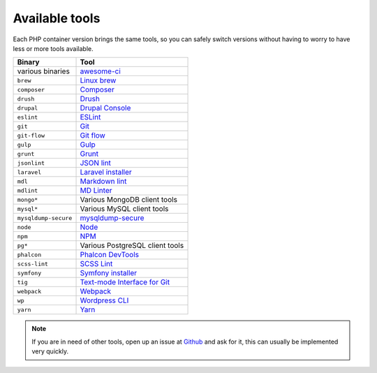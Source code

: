 .. _available_tools:

***************
Available tools
***************

Each PHP container version brings the same tools, so you can safely switch versions without having
to worry to have less or more tools available.

+----------------------+---------------------------------------------------------------------+
| Binary               | Tool                                                                |
+======================+=====================================================================+
| various binaries     | `awesome-ci <https://github.com/cytopia/awesome-ci>`_               |
+----------------------+---------------------------------------------------------------------+
| ``brew``             | `Linux brew <http://linuxbrew.sh>`_                                 |
+----------------------+---------------------------------------------------------------------+
| ``composer``         | `Composer <https://getcomposer.org>`_                               |
+----------------------+---------------------------------------------------------------------+
| ``drush``            | `Drush <http://www.drush.org>`_                                     |
+----------------------+---------------------------------------------------------------------+
| ``drupal``           | `Drupal Console <https://drupalconsole.com>`_                       |
+----------------------+---------------------------------------------------------------------+
| ``eslint``           | `ESLint <https://eslint.org>`_                                      |
+----------------------+---------------------------------------------------------------------+
| ``git``              | `Git <https://git-scm.com>`_                                        |
+----------------------+---------------------------------------------------------------------+
| ``git-flow``         | `Git flow <https://github.com/nvie/gitflow>`_                       |
+----------------------+---------------------------------------------------------------------+
| ``gulp``             | `Gulp <https://gulpjs.com/>`_                                       |
+----------------------+---------------------------------------------------------------------+
| ``grunt``            | `Grunt <https://gruntjs.com>`_                                      |
+----------------------+---------------------------------------------------------------------+
| ``jsonlint``         | `JSON lint <https://github.com/zaach/jsonlint>`_                    |
+----------------------+---------------------------------------------------------------------+
| ``laravel``          | `Laravel installer <https://github.com/laravel/installer>`_         |
+----------------------+---------------------------------------------------------------------+
| ``mdl``              | `Markdown lint <https://github.com/markdownlint/markdownlint>`_     |
+----------------------+---------------------------------------------------------------------+
| ``mdlint``           | `MD Linter <https://github.com/ChrisWren/mdlint>`_                  |
+----------------------+---------------------------------------------------------------------+
| ``mongo*``           | Various MongoDB client tools                                        |
+----------------------+---------------------------------------------------------------------+
| ``mysql*``           | Various MySQL client tools                                          |
+----------------------+---------------------------------------------------------------------+
| ``mysqldump-secure`` | `mysqldump-secure <https://mysqldump-secure.org>`_                  |
+----------------------+---------------------------------------------------------------------+
| ``node``             | `Node <https://nodejs.org>`_                                        |
+----------------------+---------------------------------------------------------------------+
| ``npm``              | `NPM <https://www.npmjs.com>`_                                      |
+----------------------+---------------------------------------------------------------------+
| ``pg*``              | Various PostgreSQL client tools                                     |
+----------------------+---------------------------------------------------------------------+
| ``phalcon``          | `Phalcon DevTools <https://github.com/phalcon/phalcon-devtools>`_   |
+----------------------+---------------------------------------------------------------------+
| ``scss-lint``        | `SCSS Lint <https://github.com/brigade/scss-lint>`_                 |
+----------------------+---------------------------------------------------------------------+
| ``symfony``          | `Symfony installer <https://github.com/symfony/symfony-installer>`_ |
+----------------------+---------------------------------------------------------------------+
| ``tig``              | `Text-mode Interface for Git <https://github.com/jonas/tig>`_       |
+----------------------+---------------------------------------------------------------------+
| ``webpack``          | `Webpack <https://webpack.js.org>`_                                 |
+----------------------+---------------------------------------------------------------------+
| ``wp``               | `Wordpress CLI <https://wp-cli.org>`_                               |
+----------------------+---------------------------------------------------------------------+
| ``yarn``             | `Yarn <https://yarnpkg.com/en>`_                                    |
+----------------------+---------------------------------------------------------------------+

.. note::
    If you are in need of other tools, open up an issue at
    `Github <https://github.com/cytopia/devilbox/issues>`_ and ask for it,
    this can usually be implemented very quickly.
